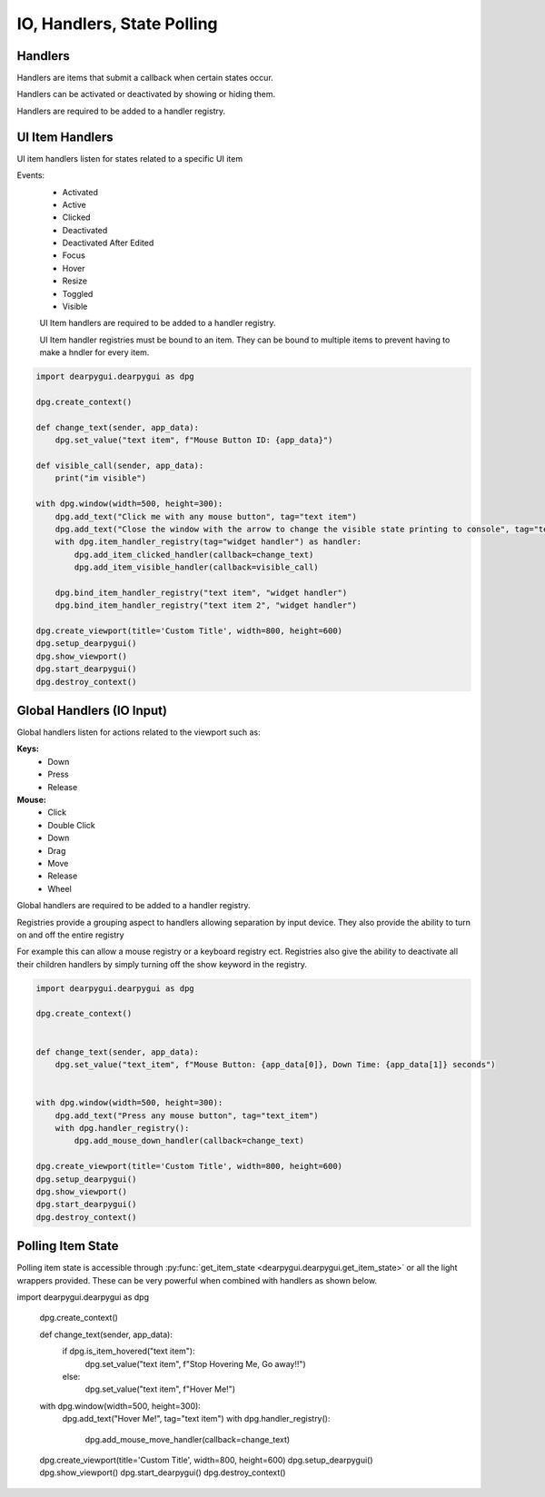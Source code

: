 IO, Handlers, State Polling
===========================

Handlers
--------

Handlers are items that submit a callback when certain states occur.

Handlers can be activated or deactivated by showing or hiding them.

Handlers are required to be added to a handler registry. 

UI Item Handlers
----------------

UI item handlers listen for states related to a specific UI item

Events:
 * Activated
 * Active
 * Clicked
 * Deactivated
 * Deactivated After Edited
 * Focus
 * Hover
 * Resize
 * Toggled
 * Visible

 UI Item handlers are required to be added to a handler registry.

 UI Item handler registries must be bound to an item. 
 They can be bound to multiple items to prevent having to make a hndler for every item.

.. code-block:: python

    import dearpygui.dearpygui as dpg

    dpg.create_context()

    def change_text(sender, app_data):
        dpg.set_value("text item", f"Mouse Button ID: {app_data}")

    def visible_call(sender, app_data):
        print("im visible")

    with dpg.window(width=500, height=300):
        dpg.add_text("Click me with any mouse button", tag="text item")
        dpg.add_text("Close the window with the arrow to change the visible state printing to console", tag="text item 2")
        with dpg.item_handler_registry(tag="widget handler") as handler:
            dpg.add_item_clicked_handler(callback=change_text)
            dpg.add_item_visible_handler(callback=visible_call)

        dpg.bind_item_handler_registry("text item", "widget handler")
        dpg.bind_item_handler_registry("text item 2", "widget handler")

    dpg.create_viewport(title='Custom Title', width=800, height=600)
    dpg.setup_dearpygui()
    dpg.show_viewport()
    dpg.start_dearpygui()
    dpg.destroy_context()

.. image:: https://raw.githubusercontent.com/hoffstadt/DearPyGui/assets/examples_wiki_0.8.x/widget_handlers.gif

Global Handlers (IO Input)
---------------

Global handlers listen for actions related to the viewport such as:

**Keys:**
 * Down
 * Press
 * Release

**Mouse:**
 * Click
 * Double Click
 * Down
 * Drag
 * Move
 * Release
 * Wheel

Global handlers are required to be added to a handler registry. 

Registries provide a grouping aspect to handlers allowing separation
by input device. They also provide the ability to turn on and off the entire registry

For example this can allow a mouse registry or a keyboard
registry ect. Registries also give the ability to deactivate all their
children handlers by simply turning off the show keyword in the registry.

.. code-block:: python

    import dearpygui.dearpygui as dpg

    dpg.create_context()


    def change_text(sender, app_data):
        dpg.set_value("text_item", f"Mouse Button: {app_data[0]}, Down Time: {app_data[1]} seconds")


    with dpg.window(width=500, height=300):
        dpg.add_text("Press any mouse button", tag="text_item")
        with dpg.handler_registry():
            dpg.add_mouse_down_handler(callback=change_text)

    dpg.create_viewport(title='Custom Title', width=800, height=600)
    dpg.setup_dearpygui()
    dpg.show_viewport()
    dpg.start_dearpygui()
    dpg.destroy_context()

.. image:: https://raw.githubusercontent.com/hoffstadt/DearPyGui/assets/examples_wiki_0.8.x/global_hanlders_global_registries.gif

Polling Item State
------------------

Polling item state is accessible through
:py:func:`get_item_state <dearpygui.dearpygui.get_item_state>`
or all the light wrappers provided. These can be very powerful
when combined with handlers as shown below.

.. code-block:: python

import dearpygui.dearpygui as dpg

    dpg.create_context()


    def change_text(sender, app_data):
        if dpg.is_item_hovered("text item"):
            dpg.set_value("text item", f"Stop Hovering Me, Go away!!")
        else:
            dpg.set_value("text item", f"Hover Me!")


    with dpg.window(width=500, height=300):
        dpg.add_text("Hover Me!", tag="text item")
        with dpg.handler_registry():
            dpg.add_mouse_move_handler(callback=change_text)

    dpg.create_viewport(title='Custom Title', width=800, height=600)
    dpg.setup_dearpygui()
    dpg.show_viewport()
    dpg.start_dearpygui()
    dpg.destroy_context()
